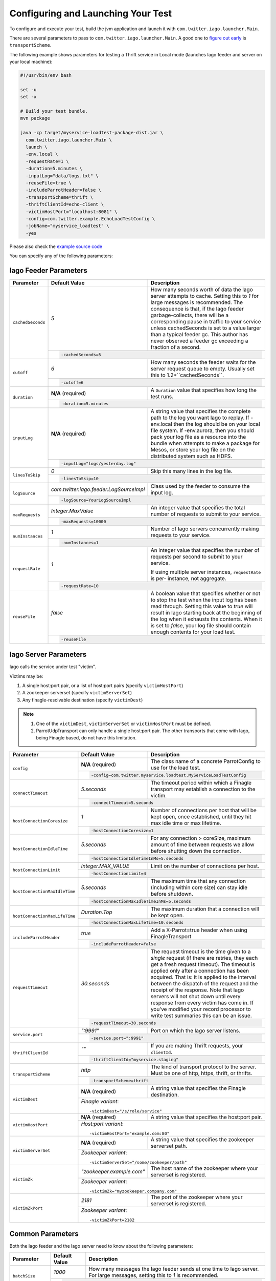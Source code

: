 Configuring and Launching Your Test
-----------------------------------

To configure and execute your test, build the jvm application and launch it with ``com.twitter.iago.launcher.Main``.

There are several parameters to pass to ``com.twitter.iago.launcher.Main``. A good one to `figure out early <overview.html#supported-services>`__ is ``transportScheme``.

The following example shows parameters for testing a Thrift service in Local mode (launches Iago feeder and server on your local machine):

.. code-block:: bash

  #!/usr/bin/env bash

  set -u
  set -x

  # Build your test bundle.
  mvn package

  java -cp target/myservice-loadtest-package-dist.jar \
    com.twitter.iago.launcher.Main \
    launch \
    -env.local \
    -requestRate=1 \
    -duration=5.minutes \
    -inputLog="data/logs.txt" \
    -reuseFile=true \
    -includeParrotHeader=false \
    -transportScheme=thrift \
    -thriftClientId=echo-client \
    -victimHostPort="localhost:8081" \
    -config=com.twitter.example.EchoLoadTestConfig \
    -jobName="myservice_loadtest" \
    -yes

Please also check the `example source code <https://github.com/twitter/iago2/tree/master/examples/echo>`__


.. note::

You can specify any of the following parameters:

Iago Feeder Parameters
~~~~~~~~~~~~~~~~~~~~~~

+-----------------------------------+------------+-------------------------------------------------------------+
| Parameter                         | Default    | Description                                                 |
|                                   | Value      |                                                             |
+===================================+============+=============================================================+
| ``cachedSeconds``                 | `5`        | How many seconds worth of data the Iago server attempts     |
|                                   |            | to cache. Setting this to `1` for large messages is         |
|                                   |            | recommended. The consequence is that, if the Iago feeder    |
|                                   |            | garbage-collects, there will be a corresponding pause in    |
|                                   |            | traffic to your service unless cachedSeconds is set to a    |
|                                   |            | value larger than a typical feeder gc. This author has never|
|                                   |            | observed a feeder gc exceeding a fraction of a second.      |
|                                   +------------+-------------------------------------------------------------+
|                                   | .. code-block:: bash                                                     |
|                                   |                                                                          |
|                                   |   -cachedSeconds=5                                                       |
+-----------------------------------+------------+-------------------------------------------------------------+
| ``cutoff``                        | `6`        | How many seconds the feeder waits for the server request    |
|                                   |            | queue to empty. Usually set this to 1.2*``cachedSeconds``.  |
|                                   +------------+-------------------------------------------------------------+
|                                   | .. code-block:: bash                                                     |
|                                   |                                                                          |
|                                   |   -cutoff=6                                                              |
+-----------------------------------+------------+-------------------------------------------------------------+
| ``duration``                      | **N/A**    | A ``Duration`` value that specifies how long the test runs. |
|                                   | (required) |                                                             |
|                                   +------------+-------------------------------------------------------------+
|                                   | .. code-block:: bash                                                     |
|                                   |                                                                          |
|                                   |   -duration=5.minutes                                                    |
+-----------------------------------+------------+-------------------------------------------------------------+
| ``inputLog``                      | **N/A**    | A string value that specifies the complete path to the log  |
|                                   | (required) | you want Iago to replay. If -env.local then the log should  |
|                                   |            | be on your local file system.                               |
|                                   |            | If -env.aurora, then you should pack your log file as a     |
|                                   |            | resource into the bundle when attempts to make a package    |
|                                   |            | for Mesos, or store your log file on the distributed system |
|                                   |            | such as HDFS.                                               |
|                                   +------------+-------------------------------------------------------------+
|                                   | .. code-block:: bash                                                     |
|                                   |                                                                          |
|                                   |   -inputLog="logs/yesterday.log"                                         |
+-----------------------------------+------------+-------------------------------------------------------------+
| ``linesToSkip``                   | `0`        | Skip this many lines in the log file.                       |
|                                   +------------+-------------------------------------------------------------+
|                                   | .. code-block:: bash                                                     |
|                                   |                                                                          |
|                                   |   -linesToSkip=10                                                        |
+-----------------------------------+-----------------------------------------+--------------------------------+
| ``logSource``                     | `com.twitter.iago.feeder.LogSourceImpl` | Class used by the feeder to    |
|                                   |                                         | consume the input log.         |
|                                   +-----------------------------------------+--------------------------------+
|                                   | .. code-block:: bash                                                     |
|                                   |                                                                          |
|                                   |   -logSource=YourLogSourceImpl                                           |
+-----------------------------------+--------------------+-----------------------------------------------------+
| ``maxRequests``                   | `Integer.MaxValue` | An integer value that specifies the total number of |
|                                   |                    | requests to submit to your service.                 |
|                                   +--------------------+-----------------------------------------------------+
|                                   | .. code-block:: bash                                                     |
|                                   |                                                                          |
|                                   |   -maxRequests=10000                                                     |
+-----------------------------------+------------+-------------------------------------------------------------+
| ``numInstances``                  | `1`        | Number of Iago servers concurrently making requests to your |
|                                   |            | service.                                                    |
|                                   +------------+-------------------------------------------------------------+
|                                   | .. code-block:: bash                                                     |
|                                   |                                                                          |
|                                   |   -numInstances=1                                                        |
+-----------------------------------+------------+-------------------------------------------------------------+
| ``requestRate``                   | `1`        | An integer value that specifies the number of requests per  |
|                                   |            | second to submit to your service.                           |
|                                   |            |                                                             |
|                                   |            | If using multiple server instances, ``requestRate`` is per- |
|                                   |            | instance, not aggregate.                                    |
|                                   +------------+-------------------------------------------------------------+
|                                   | .. code-block:: bash                                                     |
|                                   |                                                                          |
|                                   |   -requestRate=10                                                        |
+-----------------------------------+------------+-------------------------------------------------------------+
| ``reuseFile``                     | `false`    | A boolean value that specifies whether or not to stop the   |
|                                   |            | test when the input log has been read through. Setting this |
|                                   |            | value to `true` will result in Iago starting back at the    |
|                                   |            | beginning of the log when it exhausts the contents. When it |
|                                   |            | is set to `false`, your log file should contain enough      |
|                                   |            | contents for your load test.                                |
|                                   +------------+-------------------------------------------------------------+
|                                   | .. code-block:: bash                                                     |
|                                   |                                                                          |
|                                   |   -reuseFile                                                             |
+-----------------------------------+--------------------------------------------------------------------------+


Iago Server Parameters
~~~~~~~~~~~~~~~~~~~~~~

Iago calls the service under test "victim".

Victims may be:

1. A single host:port pair, or a list of host:port pairs (specify ``victimHostPort``)
2. A zookeeper serverset (specify ``victimServerSet``)
3. Any finagle-resolvable destination (specify ``victimDest``)

.. note::

  1. One of the ``victimDest``, ``victimServerSet`` or ``victimHostPort`` must be defined.
  2. ParrotUdpTransport can only handle a single host:port pair. The other transports that come with Iago, being Finagle based, do not have this limitation.


+-----------------------------------+------------+-------------------------------------------------------------+
| Parameter                         | Default    | Description                                                 |
|                                   | Value      |                                                             |
+===================================+============+=============================================================+
| ``config``                        | **N/A**    | The class name of a concrete ParrotConfig to use for the    |
|                                   | (required) | load test.                                                  |
|                                   +------------+-------------------------------------------------------------+
|                                   | .. code-block:: bash                                                     |
|                                   |                                                                          |
|                                   |   -config=com.twitter.myservice.loadtest.MyServiceLoadTestConfig         |
+-----------------------------------+------------+-------------------------------------------------------------+
| ``connectTimeout``                | `5.seconds`| The timeout period within which a Finagle transport may     |
|                                   |            | establish a connection to the victim.                       |
|                                   +------------+-------------------------------------------------------------+
|                                   | .. code-block:: bash                                                     |
|                                   |                                                                          |
|                                   |   -connectTimeout=5.seconds                                              |
+-----------------------------------+------------+-------------------------------------------------------------+
| ``hostConnectionCoresize``        | `1`        | Number of connections per host that will be kept open, once |
|                                   |            | established, until they hit max idle time or max lifetime.  |
|                                   +------------+-------------------------------------------------------------+
|                                   | .. code-block:: bash                                                     |
|                                   |                                                                          |
|                                   |   -hostConnectionCoresize=1                                              |
+-----------------------------------+------------+-------------------------------------------------------------+
| ``hostConnectionIdleTime``        | `5.seconds`| For any connection > coreSize, maximum amount of time       |
|                                   |            | between requests we allow before shutting down the          |
|                                   |            | connection.                                                 |
|                                   +------------+-------------------------------------------------------------+
|                                   | .. code-block:: bash                                                     |
|                                   |                                                                          |
|                                   |   -hostConnectionIdleTimeInMs=5.seconds                                  |
+-----------------------------------+---------------------+----------------------------------------------------+
| ``hostConnectionLimit``           | `Integer.MAX_VALUE` | Limit on the number of connections per host.       |
|                                   +---------------------+----------------------------------------------------+
|                                   | .. code-block:: bash                                                     |
|                                   |                                                                          |
|                                   |   -hostConnectionLimit=4                                                 |
+-----------------------------------+------------+-------------------------------------------------------------+
| ``hostConnectionMaxIdleTime``     | `5.seconds`| The maximum time that any connection (including within core |
|                                   |            | size) can stay idle before shutdown.                        |
|                                   +------------+-------------------------------------------------------------+
|                                   | .. code-block:: bash                                                     |
|                                   |                                                                          |
|                                   |   -hostConnectionMaxIdleTimeInMs=5.seconds                               |
+-----------------------------------+------------------+-------------------------------------------------------+
| ``hostConnectionMaxLifeTime``     | `Duration.Top`   | The maximum duration that a connection will be kept   |
|                                   |                  | open.                                                 |
|                                   +------------------+-------------------------------------------------------+
|                                   | .. code-block:: bash                                                     |
|                                   |                                                                          |
|                                   |   -hostConnectionMaxLifeTime=10.seconds                                  |
+-----------------------------------+------------+-------------------------------------------------------------+
| ``includeParrotHeader``           | `true`     | Add a X-Parrot=true header when using FinagleTransport      |
|                                   +------------+-------------------------------------------------------------+
|                                   | .. code-block:: bash                                                     |
|                                   |                                                                          |
|                                   |   -includeParrotHeader=false                                             |
+-----------------------------------+--------------+-----------------------------------------------------------+
| ``requestTimeout``                | `30.seconds` | The request timeout is the time given to a *single*       |
|                                   |              | request (if there are retries, they each get a fresh      |
|                                   |              | request timeout). The timeout is applied only after a     |
|                                   |              | connection has been acquired. That is: it is applied to   |
|                                   |              | the interval between the dispatch of the request and the  |
|                                   |              | receipt of the response.                                  |
|                                   |              | Note that Iago servers will not shut down until every     |
|                                   |              | response from every victim has come in. If you've modified|
|                                   |              | your record processor to write test summaries this can be |
|                                   |              | an issue.                                                 |
|                                   +--------------+-----------------------------------------------------------+
|                                   | .. code-block:: bash                                                     |
|                                   |                                                                          |
|                                   |   -requestTimeout=30.seconds                                             |
+-----------------------------------+------------+-------------------------------------------------------------+
| ``service.port``                  | `":9991"`  | Port on which the Iago server listens.                      |
|                                   +------------+-------------------------------------------------------------+
|                                   | .. code-block:: bash                                                     |
|                                   |                                                                          |
|                                   |   -service.port=":9991"                                                  |
+-----------------------------------+------------+-------------------------------------------------------------+
| ``thriftClientId``                | `""`       | If you are making Thrift requests, your ``clientId``.       |
|                                   +------------+-------------------------------------------------------------+
|                                   | .. code-block:: bash                                                     |
|                                   |                                                                          |
|                                   |   -thriftClientId="myservice.staging"                                    |
+-----------------------------------+------------+-------------------------------------------------------------+
| ``transportScheme``               | `http`     | The kind of transport protocol to the server. Must be one of|
|                                   |            | http, https, thrift, or thrifts.                            |
|                                   +------------+-------------------------------------------------------------+
|                                   | .. code-block:: bash                                                     |
|                                   |                                                                          |
|                                   |   -transportScheme=thrift                                                |
+-----------------------------------+------------+-------------------------------------------------------------+
| ``victimDest``                    | **N/A**    | A string value that specifies the Finagle destination.      |
|                                   | (required) |                                                             |
|                                   +------------+-------------------------------------------------------------+
|                                   | *Finagle variant*::                                                      |
|                                   |                                                                          |
|                                   |   -victimDest="/s/role/service"                                          |
+-----------------------------------+------------+-------------------------------------------------------------+
| ``victimHostPort``                | **N/A**    | A string value that specifies the host:port pair.           |
|                                   | (required) |                                                             |
|                                   +------------+-------------------------------------------------------------+
|                                   | *Host:port variant*::                                                    |
|                                   |                                                                          |
|                                   |   -victimHostPort="example.com:80"                                       |
+-----------------------------------+------------+-------------------------------------------------------------+
| ``victimServerSet``               | **N/A**    | A string value that specifies the zookeeper serverset path. |
|                                   | (required) |                                                             |
|                                   +------------+-------------------------------------------------------------+
|                                   | *Zookeeper variant*::                                                    |
|                                   |                                                                          |
|                                   |   -victimServerSet="/some/zookeeper/path"                                |
+-----------------------------------+---------------------------+----------------------------------------------+
| ``victimZk``                      | `"zookeeper.example.com"` | The host name of the zookeeper where your    |
|                                   |                           | serverset is registered.                     |
|                                   +---------------------------+----------------------------------------------+
|                                   | *Zookeeper variant*::                                                    |
|                                   |                                                                          |
|                                   |   -victimZk="myzookeeper.company.com"                                    |
+-----------------------------------+------------+-------------------------------------------------------------+
| ``victimZkPort``                  | `2181`     | The port of the zookeeper where your serverset is           |
|                                   |            | registered.                                                 |
|                                   +------------+-------------------------------------------------------------+
|                                   | *Zookeeper variant*::                                                    |
|                                   |                                                                          |
|                                   |   -victimZkPort=2182                                                     |
+-----------------------------------+--------------------------------------------------------------------------+


Common Parameters
~~~~~~~~~~~~~~~~~

Both the Iago feeder and the Iago server need to know about the following parameters:

+-----------------------------------+---------------+----------------------------------------------------------+
| Parameter                         | Default Value | Description                                              |
+===================================+===============+==========================================================+
| ``batchSize``                     | `1000`        | How many messages the Iago feeder sends at one time to   |
|                                   |               | Iago server. For large messages, setting this to `1` is  |
|                                   |               | recommended.                                             |
|                                   +---------------+----------------------------------------------------------+
|                                   | .. code-block:: bash                                                     |
|                                   |                                                                          |
|                                   |   -batchSize=1                                                           |
+-----------------------------------+---------------+----------------------------------------------------------+
| ``finagleTimeout``                | `5.seconds`   | How long the Iago Feeder will wait for a response from a |
|                                   |               | Iago Server                                              |
|                                   +---------------+----------------------------------------------------------+
|                                   | .. code-block:: bash                                                     |
|                                   |                                                                          |
|                                   |   -finagleTimeout=5.seconds                                              |
+-----------------------------------+---------------+----------------------------------------------------------+
| ``jobName``                       | `parrot`      | Name of your load test.                                  |
|                                   +---------------+----------------------------------------------------------+
|                                   | .. code-block:: bash                                                     |
|                                   |                                                                          |
|                                   |   -jobName=myservice_loadtest                                            |
+-----------------------------------+--------------------------------------------------------------------------+


Launcher Parameters
~~~~~~~~~~~~~~~~~~~

+-----------------------------------+---------------+----------------------------------------------------------+
| Parameter                         | Default Value | Description                                              |
+===================================+===============+==========================================================+
| ``yes``                           | `false`       | If -yes is defined, all user input defaults to yes. In   |
|                                   |               | other words, the test will be launched without user's    |
|                                   |               | confirmation. Use with caution.                          |
|                                   +---------------+----------------------------------------------------------+
|                                   | .. code-block:: bash                                                     |
|                                   |                                                                          |
|                                   |   -yes                                                                   |
+-----------------------------------+--------------------------------------------------------------------------+

.. note::

  In addition to the above standard parameters, you can choose one set of launching mode parameters from the following sets of parameters depending on where you want the Iago test jobs to run.
  The launching modes are exclusive with each other (You should choose only one set of parameters from one of the following modes).

Local Mode Launcher Parameters
==============================

You can launch your test locally by specifying `-env.local`.

+-----------------------------------+---------------+----------------------------------------------------------+
| Parameter                         | Default Value | Description                                              |
+===================================+===============+==========================================================+
| ``env.local``                     | **N/A**       | A boolean value that enables the local environment.      |
|                                   | (required)    | Exclusive with other environments.                       |
|                                   +---------------+----------------------------------------------------------+
|                                   | .. code-block:: bash                                                     |
|                                   |                                                                          |
|                                   |   -env.local                                                             |
+-----------------------------------+---------------+----------------------------------------------------------+
| ``env.local.feederAdminPort``     | `9993`        | Port on which to listen for the Iago feeder job's admin  |
|                                   |               | interface.                                               |
|                                   +---------------+----------------------------------------------------------+
|                                   | .. code-block:: bash                                                     |
|                                   |                                                                          |
|                                   |   -env.local.feederAdminPort=9993                                        |
+-----------------------------------+---------------+----------------------------------------------------------+
| ``env.local.serverAdminPort``     | `9992`        | Port on which to listen for the Iago server job's admin  |
|                                   |               | interface.                                               |
|                                   +---------------+----------------------------------------------------------+
|                                   | .. code-block:: bash                                                     |
|                                   |                                                                          |
|                                   |   -env.local.serverAdminPort=9992                                        |
+-----------------------------------+---------------+----------------------------------------------------------+
| ``healthCheckDuration``           | `1.minute`    | The duration to run health check.                        |
|                                   +---------------+----------------------------------------------------------+
|                                   | .. code-block:: bash                                                     |
|                                   |                                                                          |
|                                   |   -healthCheckDuration=2.minute                                          |
+-----------------------------------+--------------------------------------------------------------------------+

Aurora Mode Launcher Parameters
===============================

In Aurora mode the launcher will deploy Iago feeder and server jobs to Mesos.

+-----------------------------------+---------------+----------------------------------------------------------+
| Parameter                         | Default Value | Description                                              |
+===================================+===============+==========================================================+
| ``env.aurora``                    | **N/A**       | A boolean value that enables the Aurora environment.     |
|                                   | (required)    | Exclusive with other environments.                       |
|                                   +---------------+----------------------------------------------------------+
|                                   | .. code-block:: bash                                                     |
|                                   |                                                                          |
|                                   |   -env.aurora                                                            |
+-----------------------------------+---------------+----------------------------------------------------------+
| ``env.aurora.config``             | **N/A**       | The aurora configuration file for deploying feeder and   |
|                                   | (required)    | server jobs.                                             |
|                                   |               | `"src/main/resources/iago.aurora"` is an example aurora  |
|                                   |               | config file to use. You can also define your own aurora  |
|                                   |               | configuration file based on it.                          |
|                                   +---------------+----------------------------------------------------------+
|                                   | .. code-block:: bash                                                     |
|                                   |                                                                          |
|                                   |   -env.aurora.config="/path/to/iago.aurora"                              |
+-----------------------------------+---------------+----------------------------------------------------------+
| ``env.aurora.cluster``            | **N/A**       | The Aurora cluster (or "data center") in which to        |
|                                   | (required)    | schedule Iago jobs.                                      |
|                                   +---------------+----------------------------------------------------------+
|                                   | .. code-block:: bash                                                     |
|                                   |                                                                          |
|                                   |   -env.aurora.cluster="dc"                                               |
+-----------------------------------+---------------+----------------------------------------------------------+
| ``env.aurora.env``                | **N/A**       | The Aurora environment (e.g. devel, staging, prod)       |
|                                   | (required)    | in which to schedule Iago jobs.                          |
|                                   +---------------+----------------------------------------------------------+
|                                   | .. code-block:: bash                                                     |
|                                   |                                                                          |
|                                   |   -env.aurora.env="devel"                                                |
+-----------------------------------+---------------+----------------------------------------------------------+
| ``env.aurora.maxPerHost``         | **N/A**       | Limit feeder and server jobs to this number per Mesos    |
|                                   | (required)    | host.                                                    |
|                                   +---------------+----------------------------------------------------------+
|                                   | .. code-block:: bash                                                     |
|                                   |                                                                          |
|                                   |   -env.aurora.maxPerHost=1                                               |
+-----------------------------------+---------------+----------------------------------------------------------+
| ``env.aurora.noKillBeforeLaunch`` | **N/A**       | Do not kill any existing tasks before launch.            |
|                                   | (required)    |                                                          |
|                                   +---------------+----------------------------------------------------------+
|                                   | .. code-block:: bash                                                     |
|                                   |                                                                          |
|                                   |   -env.aurora.noKillBeforeLaunch=false                                   |
+-----------------------------------+---------------+----------------------------------------------------------+
| ``env.aurora.feederDiskInBytes``  | **N/A**       | Amount of disk in bytes to use for feeder jobs.          |
|                                   | (required)    |                                                          |
|                                   +---------------+----------------------------------------------------------+
|                                   | .. code-block:: bash                                                     |
|                                   |                                                                          |
|                                   |   -env.aurora.feederDiskInBytes=536870912                                |
+-----------------------------------+---------------+----------------------------------------------------------+
| ``env.aurora.feederNumCpus``      | **N/A**       | Number of CPUs to use for feeder jobs.                   |
|                                   | (required)    |                                                          |
|                                   +---------------+----------------------------------------------------------+
|                                   | .. code-block:: bash                                                     |
|                                   |                                                                          |
|                                   |   -env.aurora.feederNumCpus=1                                            |
+-----------------------------------+---------------+----------------------------------------------------------+
| ``env.aurora.feederNumInstances`` | **N/A**       | Number of feeder jobs to schedule.                       |
|                                   | (required)    |                                                          |
|                                   +---------------+----------------------------------------------------------+
|                                   | .. code-block:: bash                                                     |
|                                   |                                                                          |
|                                   |   -env.aurora.feederNumInstances=1                                       |
+-----------------------------------+---------------+----------------------------------------------------------+
| ``env.aurora.feederRamInBytes``   | **N/A**       | Amount of RAM in bytes to use for feeder jobs.           |
|                                   | (required)    |                                                          |
|                                   +---------------+----------------------------------------------------------+
|                                   | .. code-block:: bash                                                     |
|                                   |                                                                          |
|                                   |   -env.aurora.feederRamInBytes=536870912                                 |
+-----------------------------------+---------------+----------------------------------------------------------+
| ``env.aurora.jvmCmd``             | **N/A**       | Java command used to launch Iago test jar, minus the     |
|                                   | (required)    | main class name.                                         |
|                                   +---------------+----------------------------------------------------------+
|                                   | .. code-block:: bash                                                     |
|                                   |                                                                          |
|                                   |   -env.aurora.jvmCmd="java -cp 'target/iago-test.jar'"                   |
+-----------------------------------+---------------+----------------------------------------------------------+
| ``env.aurora.role``               | **N/A**       | The Aurora role for which to schedule Iago jobs.         |
|                                   | (required)    |                                                          |
|                                   +---------------+----------------------------------------------------------+
|                                   | .. code-block:: bash                                                     |
|                                   |                                                                          |
|                                   |   -env.aurora.role="myrole"                                              |
+-----------------------------------+---------------+----------------------------------------------------------+
| ``env.aurora.serverDiskInBytes``  | **N/A**       | Amount of disk in bytes to use for server jobs.          |
|                                   | (required)    |                                                          |
|                                   +---------------+----------------------------------------------------------+
|                                   | .. code-block:: bash                                                     |
|                                   |                                                                          |
|                                   |   -env.aurora.serverDiskInBytes=536870912                                |
+-----------------------------------+---------------+----------------------------------------------------------+
| ``env.aurora.serverNumCpus``      | **N/A**       | Number of CPUs to use for server jobs.                   |
|                                   | (required)    |                                                          |
|                                   +---------------+----------------------------------------------------------+
|                                   | .. code-block:: bash                                                     |
|                                   |                                                                          |
|                                   |   -env.aurora.serverNumCpus=1                                            |
+-----------------------------------+---------------+----------------------------------------------------------+
| ``env.aurora.serverRamInBytes``   | **N/A**       | Amount of RAM in bytes to use for server jobs.           |
|                                   | (required)    |                                                          |
|                                   +---------------+----------------------------------------------------------+
|                                   | .. code-block:: bash                                                     |
|                                   |                                                                          |
|                                   |   -env.aurora.serverRamInBytes=536870912                                 |
+-----------------------------------+--------------------------------------------------------------------------+


Sending Large Messages
~~~~~~~~~~~~~~~~~~~~~~

By default, the Iago feeder sends 1000 messages at a time to each connected Iago server until the server has 5 seconds worth of data. This is a good strategy when messages are small (less than a kilobyte). When messages are large, the Iago server will run out of memory. Consider an average message size of 100k, then the feeder will be maintaining an output queue for each connected Iago server of 100 million bytes. For the Iago server, consider a request rate of 2000, then 2000 * 5 * 100k = 1 gigabytes (at least). The following parameters help with large messages:

1. ``batchSize`` in `Common Parameters <#common-parameters>`__
2. ``cachedSeconds`` in `Iago Feeder Parameters <#iago-feeder-parameters>`__

